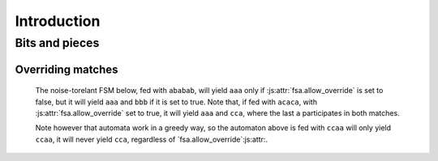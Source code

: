 ==============
 Introduction
==============

.. todo::

   * explain how to use the library

     - demonstrating in particular the various ways to build noise-tolerant FSA's
       (silent transitions, default transitions, global and state max_noise),

     - explaining the notion of token,

     - explaining the role of `finish()`,
       and why a token on a final state may not immediately return a match;

   * the structure of tokens (as returned by `feed()` and `feed_all()`;

   * some of the design choices of the library,

     - especially why an empty sequence is never a match,
       even if the 'start' state is marked as terminal.


Bits and pieces
===============

.. _overriding_matches:

Overriding matches
++++++++++++++++++

   The noise-torelant FSM below, fed with ``ababab``,
   will yield ``aaa`` only if :js:attr:`fsa.allow_override` is set to false,
   but it will yield ``aaa`` and ``bbb`` if it is set to true.
   Note that, if fed with ``acaca``, with :js:attr:`fsa.allow_override` set to true,
   it will yield ``aaa`` and ``cca``,
   where the last ``a`` participates in both matches.

   .. digraph:: example_allow_override

      rankdir=LR
      node[shape=circle,label=""]
      s0[label=start]
      s0  -> sa1 [label=a]
      sa1 -> sa2 [label=a]
      sa2 -> end [label=a]
      end -> end [label=a]
      s0  -> sb1 [label=b]
      sb1 -> sb2 [label=b]
      sb2 -> end [label=b]
      s0  -> sc1 [label=c]
      sc1 -> sc2 [label=c]
      sc2 -> end [label=a]
      end[shape=doublecircle,label="end"]
      

   Note however that automata work in a greedy way,
   so the automaton above is fed with ``ccaa`` will only yield ``ccaa``,
   it will never yield ``cca``,
   regardless of `fsa.allow_override`:js:attr:.


   
